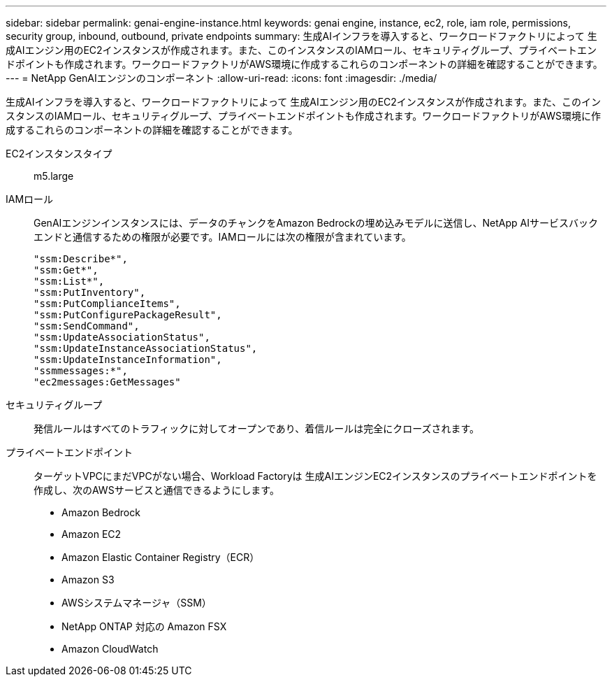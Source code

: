 ---
sidebar: sidebar 
permalink: genai-engine-instance.html 
keywords: genai engine, instance, ec2, role, iam role, permissions, security group, inbound, outbound, private endpoints 
summary: 生成AIインフラを導入すると、ワークロードファクトリによって 生成AIエンジン用のEC2インスタンスが作成されます。また、このインスタンスのIAMロール、セキュリティグループ、プライベートエンドポイントも作成されます。ワークロードファクトリがAWS環境に作成するこれらのコンポーネントの詳細を確認することができます。 
---
= NetApp GenAIエンジンのコンポーネント
:allow-uri-read: 
:icons: font
:imagesdir: ./media/


[role="lead"]
生成AIインフラを導入すると、ワークロードファクトリによって 生成AIエンジン用のEC2インスタンスが作成されます。また、このインスタンスのIAMロール、セキュリティグループ、プライベートエンドポイントも作成されます。ワークロードファクトリがAWS環境に作成するこれらのコンポーネントの詳細を確認することができます。

EC2インスタンスタイプ:: m5.large
IAMロール:: GenAIエンジンインスタンスには、データのチャンクをAmazon Bedrockの埋め込みモデルに送信し、NetApp AIサービスバックエンドと通信するための権限が必要です。IAMロールには次の権限が含まれています。
+
--
[source, json]
----
"ssm:Describe*",
"ssm:Get*",
"ssm:List*",
"ssm:PutInventory",
"ssm:PutComplianceItems",
"ssm:PutConfigurePackageResult",
"ssm:SendCommand",
"ssm:UpdateAssociationStatus",
"ssm:UpdateInstanceAssociationStatus",
"ssm:UpdateInstanceInformation",
"ssmmessages:*",
"ec2messages:GetMessages"
----
--
セキュリティグループ:: 発信ルールはすべてのトラフィックに対してオープンであり、着信ルールは完全にクローズされます。
プライベートエンドポイント:: ターゲットVPCにまだVPCがない場合、Workload Factoryは 生成AIエンジンEC2インスタンスのプライベートエンドポイントを作成し、次のAWSサービスと通信できるようにします。
+
--
* Amazon Bedrock
* Amazon EC2
* Amazon Elastic Container Registry（ECR）
* Amazon S3
* AWSシステムマネージャ（SSM）
* NetApp ONTAP 対応の Amazon FSX
* Amazon CloudWatch


--

